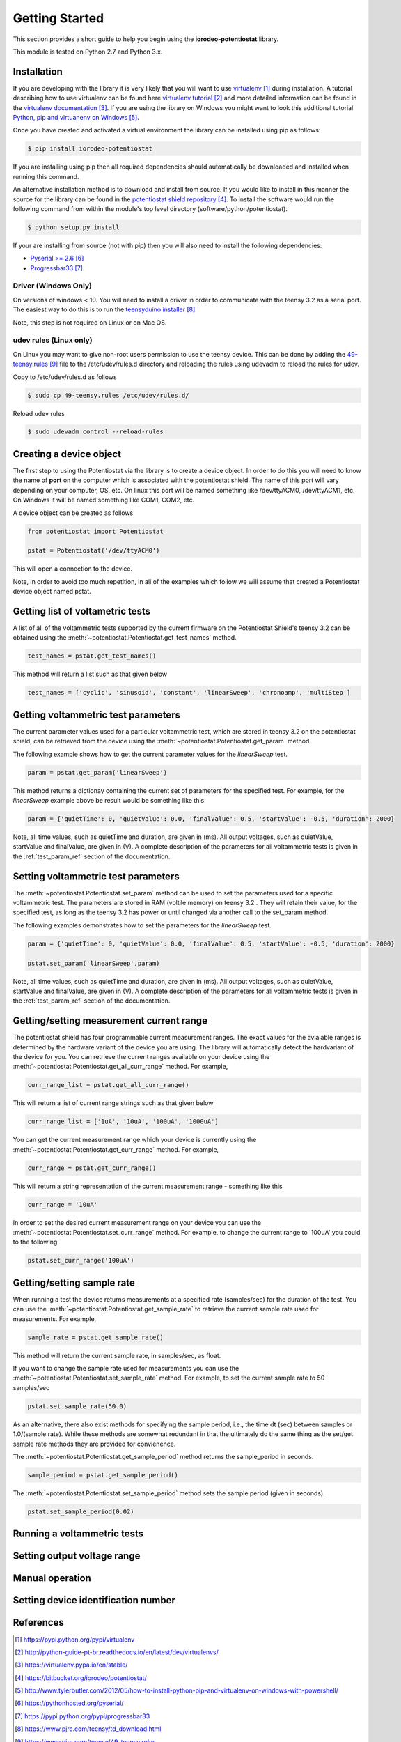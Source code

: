 ###############
Getting Started
###############

This section provides a short guide to help you begin using the 
**iorodeo-potentiostat** library.

This module is tested on Python 2.7 and Python 3.x. 

************
Installation
************

If you are developing with the library it is very likely that you will want to
use `virtualenv`_ during installation. A tutorial describing how to use virtualenv
can be found here `virtualenv tutorial`_  and more detailed information can be
found in the `virtualenv documentation`_.  If you are using the library on
Windows you might want to look this additional tutorial `Python, pip and
virtuanenv on Windows`_. 

Once you have created and activated a virtual environment the library can be
installed using pip as follows:

.. code-block:: bash

  $ pip install iorodeo-potentiostat


If you are installing using pip then all required dependencies should
automatically be downloaded and installed when running this command.

An alternative installation method is to download and install from source. If
you would like to install in this manner the  source for the library can be
found in the `potentiostat shield repository`_.  To install the software would
run the following command from within the module's top level directory (software/python/potentiostat).


.. code-block:: bash

  $ python setup.py install

 
If your are installing from source (not with pip) then you will also need to
install the following dependencies:

* `Pyserial >= 2.6`_ 
* `Progressbar33`_ 


Driver (Windows Only)
=====================

On versions of windows < 10. You will need to install a driver in order to communicate with the
teensy 3.2 as a serial port. The easiest way to do this is to run the `teensyduino installer`_.

Note, this step is not required on Linux or on Mac OS.


udev rules (Linux only)
=======================
On Linux you may want to give non-root users permission to use the teensy
device. This can be done by adding the `49-teensy.rules`_ file to the
/etc/udev/rules.d directory and reloading the rules using udevadm to reload the
rules for udev.

Copy to /etc/udev/rules.d as follows

.. code-block:: bash

  $ sudo cp 49-teensy.rules /etc/udev/rules.d/

Reload udev rules

.. code-block:: bash

  $ sudo udevadm control --reload-rules


************************
Creating a device object
************************

The first step to using the Potentiostat via the library is to create a device
object. In order to do this you will need to know the name of **port** on the
computer which is associated with the potentiostat shield. The name of this
port will vary depending on your computer, OS, etc. On linux this port will be
named something like /dev/ttyACM0, /dev/ttyACM1, etc. On Windows it will be
named something like COM1, COM2, etc. 

A device object can be created as follows

.. code-block:: python 

  from potentiostat import Potentiostat

  pstat = Potentiostat('/dev/ttyACM0')


This will open a connection to the device. 

Note, in order to avoid too much repetition,  in all of the examples which
follow we will assume that created a Potentiostat device object named pstat.



**********************************
Getting list of voltametric tests
**********************************

A list of all of the voltammetric tests supported by the current firmware on
the Potentiostat Shield's teensy 3.2 can be obtained using the
:meth:`~potentiostat.Potentiostat.get_test_names` method.

.. code-block:: python

  test_names = pstat.get_test_names()

This method will return a list such as that given below

.. code-block:: python

  test_names = ['cyclic', 'sinusoid', 'constant', 'linearSweep', 'chronoamp', 'multiStep']
  

************************************
Getting voltammetric test parameters
************************************

The current parameter values used for a particular voltammetric test, which are stored
in teensy 3.2 on the potentiostat shield, can be retrieved from the device using the
:meth:`~potentiostat.Potentiostat.get_param` method. 

The following example shows how to get the current parameter values for the *linearSweep* test.

.. code-block:: python

  param = pstat.get_param('linearSweep')

This method returns a dictionay containing the current set of parameters for the
specified test. For example, for the *linearSweep* example above be result would be something
like this  

.. code-block:: python

  param = {'quietTime': 0, 'quietValue': 0.0, 'finalValue': 0.5, 'startValue': -0.5, 'duration': 2000}


Note, all time values, such as quietTime and duration, are given in (ms). All
output voltages, such as quietValue, startValue and finalValue, are given in
(V).  A complete description of the parameters for all voltammetric tests is
given in the :ref:`test_param_ref` section of the documentation.


************************************
Setting voltammetric test parameters
************************************

The :meth:`~potentiostat.Potentiostat.set_param` method can be used to set the
parameters used for a specific voltammetric test. The parameters are stored in
RAM (voltile memory) on teensy 3.2 . They will retain their value, for the
specified test,  as long as the teensy 3.2 has power or until changed via
another call to the set_param method. 

The following examples demonstrates how to set the parameters for the *linearSweep* test.

.. code-block:: python

  param = {'quietTime': 0, 'quietValue': 0.0, 'finalValue': 0.5, 'startValue': -0.5, 'duration': 2000}

  pstat.set_param('linearSweep',param)
  
Note, all time values, such as quietTime and duration, are given in (ms). All
output voltages, such as quietValue, startValue and finalValue, are given in
(V).  A complete description of the parameters for all voltammetric tests is
given in the :ref:`test_param_ref` section of the documentation.

*****************************************
Getting/setting measurement current range
*****************************************

The potentiostat shield has four programmable current measurement ranges. The
exact values for the avialable ranges is determined by the hardware variant of
the device you are using. The library will automatically detect the hardvariant of
the device for you.  You can retrieve  the current ranges available
on your device using the :meth:`~potentiostat.Potentiostat.get_all_curr_range` method.
For example, 

.. code-block:: python

  curr_range_list = pstat.get_all_curr_range()


This will return a list of current range strings such as that given below

.. code-block:: python

  curr_range_list = ['1uA', '10uA', '100uA', '1000uA']


You can get the current measurement range which your device is currently using 
the :meth:`~potentiostat.Potentiostat.get_curr_range` method. For example, 

.. code-block:: python

  curr_range = pstat.get_curr_range()

This will return a string representation of the current measurement range -  something like this

.. code-block:: python

  curr_range = '10uA'


In order to set the desired current measurement range on your device you can
use the :meth:`~potentiostat.Potentiostat.set_curr_range` method. For example,
to change the current range to '100uA' you could to the following

.. code-block:: python

  pstat.set_curr_range('100uA')


***************************
Getting/setting sample rate
***************************
When running a test the device returns measurements at a specified rate
(samples/sec) for the duration of the test.  You can use the
:meth:`~potentiostat.Potentiostat.get_sample_rate` to retrieve the current sample
rate used for measurements. For example,  

.. code-block:: python

  sample_rate = pstat.get_sample_rate()

This method will return the current sample rate, in samples/sec, as float.

If you want to change the sample rate used for measurements you can use the
:meth:`~potentiostat.Potentiostat.set_sample_rate` method. For example, to set the
current sample rate to 50 samples/sec

.. code-block:: python

  pstat.set_sample_rate(50.0)


As an alternative, there also exist methods for specifying the sample period,
i.e., the time dt (sec) between samples or 1.0/(sample rate).  While these
methods are somewhat redundant in that the ultimately do the same thing as the
set/get sample rate methods they are provided for convienence.

The :meth:`~potentiostat.Potentiostat.get_sample_period` method returns the sample_period in seconds.

.. code-block:: python

   sample_period = pstat.get_sample_period()


The :meth:`~potentiostat.Potentiostat.set_sample_period` method sets the sample period (given in seconds). 

.. code-block:: python

   pstat.set_sample_period(0.02)


****************************
Running a voltammetric tests
****************************

****************************
Setting output voltage range
****************************

****************
Manual operation
****************

************************************
Setting device identification number
************************************

**********
References
**********

.. target-notes::

.. _`virtualenv`: https://pypi.python.org/pypi/virtualenv
.. _`virtualenv tutorial`: http://python-guide-pt-br.readthedocs.io/en/latest/dev/virtualenvs/ 
.. _`virtualenv documentation`: https://virtualenv.pypa.io/en/stable/ 
.. _`potentiostat shield repository`: https://bitbucket.org/iorodeo/potentiostat/
.. _`Python, pip and virtuanenv on Windows`: http://www.tylerbutler.com/2012/05/how-to-install-python-pip-and-virtualenv-on-windows-with-powershell/
.. _`Pyserial >= 2.6`: https://pythonhosted.org/pyserial/
.. _`Progressbar33`: https://pypi.python.org/pypi/progressbar33 
.. _`teensyduino installer`: https://www.pjrc.com/teensy/td_download.html
.. _`49-teensy.rules`: https://www.pjrc.com/teensy/49-teensy.rules
